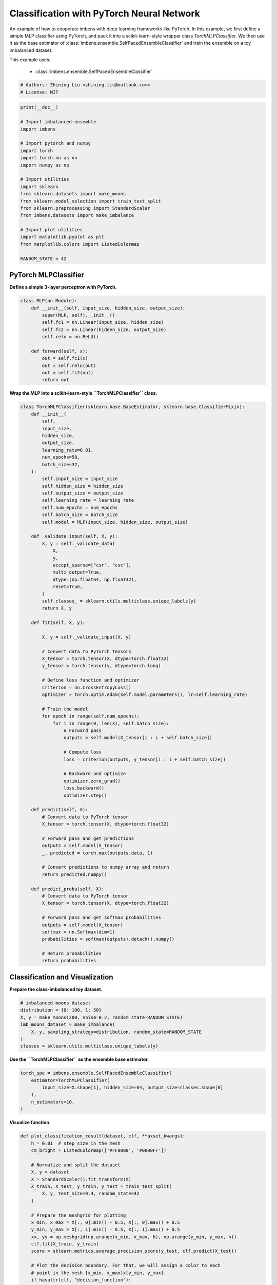 
.. DO NOT EDIT.
.. THIS FILE WAS AUTOMATICALLY GENERATED BY SPHINX-GALLERY.
.. TO MAKE CHANGES, EDIT THE SOURCE PYTHON FILE:
.. "auto_examples\classification\plot_torch.py"
.. LINE NUMBERS ARE GIVEN BELOW.

.. only:: html

    .. note::
        :class: sphx-glr-download-link-note

        Click :ref:`here <sphx_glr_download_auto_examples_classification_plot_torch.py>`
        to download the full example code

.. rst-class:: sphx-glr-example-title

.. _sphx_glr_auto_examples_classification_plot_torch.py:


=========================================================
Classification with PyTorch Neural Network
=========================================================

An example of how to cooperate imbens with deep learning frameworks like PyTorch.
In this example, we first define a simple MLP classifier using PyTorch, and pack 
it into a scikit-learn-style wrapper class `TorchMLPClassifier`. We then use it as 
the base estimator of :class:`imbens.ensemble.SelfPacedEnsembleClassifier` and 
train the ensemble on a toy imbalanced dataset.

This example uses:
    
    - :class:`imbens.ensemble.SelfPacedEnsembleClassifier`

.. GENERATED FROM PYTHON SOURCE LINES 16-20

.. code-block:: default


    # Authors: Zhining Liu <zhining.liu@outlook.com>
    # License: MIT








.. GENERATED FROM PYTHON SOURCE LINES 21-44

.. code-block:: default

    print(__doc__)

    # Import imbalanced-ensemble
    import imbens

    # Import pytorch and numpy
    import torch
    import torch.nn as nn
    import numpy as np

    # Import utilities
    import sklearn
    from sklearn.datasets import make_moons
    from sklearn.model_selection import train_test_split
    from sklearn.preprocessing import StandardScaler
    from imbens.datasets import make_imbalance

    # Import plot utilities
    import matplotlib.pyplot as plt
    from matplotlib.colors import ListedColormap

    RANDOM_STATE = 42








.. GENERATED FROM PYTHON SOURCE LINES 45-48

PyTorch MLPClassifier
---------------------
**Define a simple 3-layer perceptron with PyTorch.**

.. GENERATED FROM PYTHON SOURCE LINES 48-64

.. code-block:: default



    class MLP(nn.Module):
        def __init__(self, input_size, hidden_size, output_size):
            super(MLP, self).__init__()
            self.fc1 = nn.Linear(input_size, hidden_size)
            self.fc2 = nn.Linear(hidden_size, output_size)
            self.relu = nn.ReLU()

        def forward(self, x):
            out = self.fc1(x)
            out = self.relu(out)
            out = self.fc2(out)
            return out









.. GENERATED FROM PYTHON SOURCE LINES 65-66

**Wrap the MLP into a scikit-learn-style ``TorchMLPClassifier`` class.**

.. GENERATED FROM PYTHON SOURCE LINES 66-148

.. code-block:: default



    class TorchMLPClassifier(sklearn.base.BaseEstimator, sklearn.base.ClassifierMixin):
        def __init__(
            self,
            input_size,
            hidden_size,
            output_size,
            learning_rate=0.01,
            num_epochs=50,
            batch_size=32,
        ):
            self.input_size = input_size
            self.hidden_size = hidden_size
            self.output_size = output_size
            self.learning_rate = learning_rate
            self.num_epochs = num_epochs
            self.batch_size = batch_size
            self.model = MLP(input_size, hidden_size, output_size)

        def _validate_input(self, X, y):
            X, y = self._validate_data(
                X,
                y,
                accept_sparse=["csr", "csc"],
                multi_output=True,
                dtype=(np.float64, np.float32),
                reset=True,
            )
            self.classes_ = sklearn.utils.multiclass.unique_labels(y)
            return X, y

        def fit(self, X, y):

            X, y = self._validate_input(X, y)

            # Convert data to PyTorch tensors
            X_tensor = torch.tensor(X, dtype=torch.float32)
            y_tensor = torch.tensor(y, dtype=torch.long)

            # Define loss function and optimizer
            criterion = nn.CrossEntropyLoss()
            optimizer = torch.optim.Adam(self.model.parameters(), lr=self.learning_rate)

            # Train the model
            for epoch in range(self.num_epochs):
                for i in range(0, len(X), self.batch_size):
                    # Forward pass
                    outputs = self.model(X_tensor[i : i + self.batch_size])

                    # Compute loss
                    loss = criterion(outputs, y_tensor[i : i + self.batch_size])

                    # Backward and optimize
                    optimizer.zero_grad()
                    loss.backward()
                    optimizer.step()

        def predict(self, X):
            # Convert data to PyTorch tensor
            X_tensor = torch.tensor(X, dtype=torch.float32)

            # Forward pass and get predictions
            outputs = self.model(X_tensor)
            _, predicted = torch.max(outputs.data, 1)

            # Convert predictions to numpy array and return
            return predicted.numpy()

        def predict_proba(self, X):
            # Convert data to PyTorch tensor
            X_tensor = torch.tensor(X, dtype=torch.float32)

            # Forward pass and get softmax probabilities
            outputs = self.model(X_tensor)
            softmax = nn.Softmax(dim=1)
            probabilities = softmax(outputs).detach().numpy()

            # Return probabilities
            return probabilities









.. GENERATED FROM PYTHON SOURCE LINES 149-152

Classification and Visualization
--------------------------------
**Prepare the class-imbalanced toy dataset.**

.. GENERATED FROM PYTHON SOURCE LINES 152-161

.. code-block:: default


    # imbalanced moons dataset
    distribution = {0: 100, 1: 50}
    X, y = make_moons(200, noise=0.2, random_state=RANDOM_STATE)
    imb_moons_dataset = make_imbalance(
        X, y, sampling_strategy=distribution, random_state=RANDOM_STATE
    )
    classes = sklearn.utils.multiclass.unique_labels(y)








.. GENERATED FROM PYTHON SOURCE LINES 162-163

**Use the ``TorchMLPClassifier`` as the ensemble base estimator.**

.. GENERATED FROM PYTHON SOURCE LINES 163-172

.. code-block:: default


    torch_spe = imbens.ensemble.SelfPacedEnsembleClassifier(
        estimator=TorchMLPClassifier(
            input_size=X.shape[1], hidden_size=64, output_size=classes.shape[0]
        ),
        n_estimators=10,
    )









.. GENERATED FROM PYTHON SOURCE LINES 173-174

**Visualize function.**

.. GENERATED FROM PYTHON SOURCE LINES 174-232

.. code-block:: default



    def plot_classification_result(dataset, clf, **axset_kwargs):
        h = 0.01  # step size in the mesh
        cm_bright = ListedColormap(['#FF0000', '#0000FF'])

        # Normalize and split the dataset
        X, y = dataset
        X = StandardScaler().fit_transform(X)
        X_train, X_test, y_train, y_test = train_test_split(
            X, y, test_size=0.4, random_state=42
        )

        # Prepare the meshgrid for plotting
        x_min, x_max = X[:, 0].min() - 0.5, X[:, 0].max() + 0.5
        y_min, y_max = X[:, 1].min() - 0.5, X[:, 1].max() + 0.5
        xx, yy = np.meshgrid(np.arange(x_min, x_max, h), np.arange(y_min, y_max, h))
        clf.fit(X_train, y_train)
        score = sklearn.metrics.average_precision_score(y_test, clf.predict(X_test))

        # Plot the decision boundary. For that, we will assign a color to each
        # point in the mesh [x_min, x_max]x[y_min, y_max].
        if hasattr(clf, "decision_function"):
            Z = clf.decision_function(np.c_[xx.ravel(), yy.ravel()])
        else:
            Z = clf.predict_proba(np.c_[xx.ravel(), yy.ravel()])[:, 1]

        # Put the result into a color plot
        Z = Z.reshape(xx.shape)
        ax = plt.gca()
        ax.imshow(
            -Z, extent=(xx.min(), xx.max(), yy.max(), yy.min()), cmap='bwr', alpha=0.8
        )

        # Plot the training points
        ax.scatter(X_train[:, 0], X_train[:, 1], c=y_train, cmap=cm_bright, edgecolors='k')
        # Plot the testing points
        ax.scatter(
            X_test[:, 0], X_test[:, 1], c=y_test, cmap=cm_bright, edgecolors='k', alpha=0.6
        )

        ax.set_xlim(xx.min(), xx.max())
        ax.set_ylim(yy.min(), yy.max())
        ax.set_xticks(())
        ax.set_yticks(())
        ax.text(
            0.95,
            0.06,
            ('%.2f' % score).lstrip('0'),
            size=15,
            bbox=dict(boxstyle='round', alpha=0.8, facecolor='white'),
            transform=ax.transAxes,
            horizontalalignment='right',
        )
        ax.set(**axset_kwargs)
        return ax









.. GENERATED FROM PYTHON SOURCE LINES 233-234

**Visualize the classification result.**

.. GENERATED FROM PYTHON SOURCE LINES 234-238

.. code-block:: default


    ax = plot_classification_result(
        imb_moons_dataset, torch_spe, title='SPE with PyTorch MLP base classifier'
    )



.. image-sg:: /auto_examples/classification/images/sphx_glr_plot_torch_001.png
   :alt: SPE with PyTorch MLP base classifier
   :srcset: /auto_examples/classification/images/sphx_glr_plot_torch_001.png
   :class: sphx-glr-single-img






.. rst-class:: sphx-glr-timing

   **Total running time of the script:** ( 0 minutes  2.144 seconds)


.. _sphx_glr_download_auto_examples_classification_plot_torch.py:

.. only:: html

  .. container:: sphx-glr-footer sphx-glr-footer-example


    .. container:: sphx-glr-download sphx-glr-download-python

      :download:`Download Python source code: plot_torch.py <plot_torch.py>`

    .. container:: sphx-glr-download sphx-glr-download-jupyter

      :download:`Download Jupyter notebook: plot_torch.ipynb <plot_torch.ipynb>`


.. only:: html

 .. rst-class:: sphx-glr-signature

    `Gallery generated by Sphinx-Gallery <https://sphinx-gallery.github.io>`_
